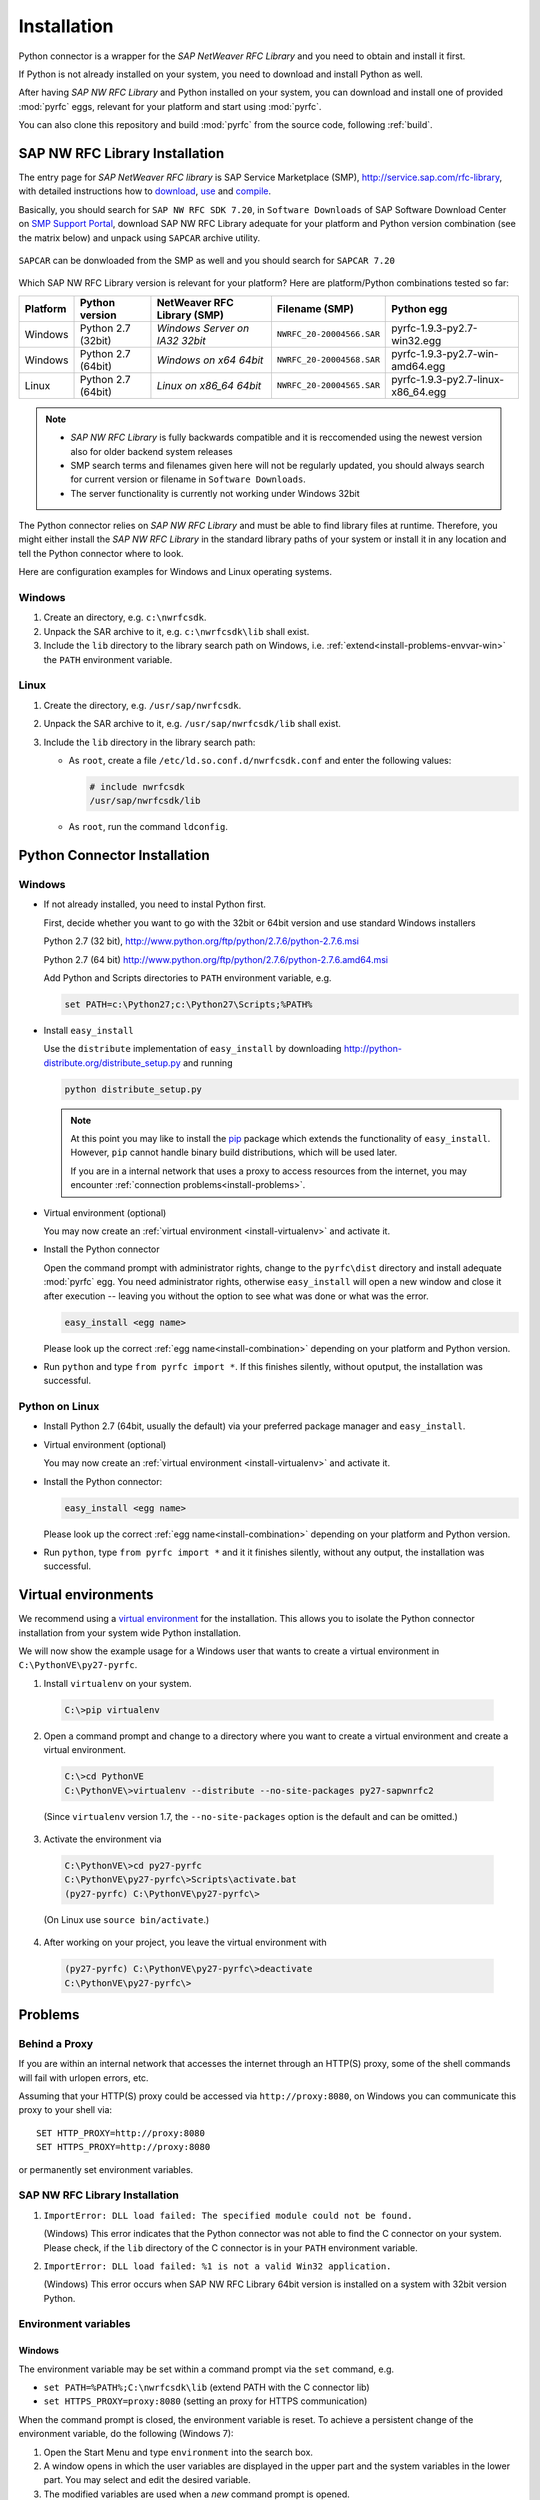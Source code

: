 .. _installation:

============
Installation
============

Python connector is a wrapper for the *SAP NetWeaver RFC Library* and you need to obtain and install it first.

If Python is not already installed on your system, you need to download and install Python as well.

After having *SAP NW RFC Library* and Python installed on your system, you can download and install one of provided
:mod:`pyrfc` eggs, relevant for your platform and start using :mod:`pyrfc`.

You can also clone this repository and build :mod:`pyrfc` from the source code, following :ref:`build`.

.. _install-c-connector:

SAP NW RFC Library Installation
===============================

The entry page for *SAP NetWeaver RFC library* is SAP Service Marketplace (SMP), http://service.sap.com/rfc-library, 
with detailed instructions how to 
`download <http://service.sap.com/sap/support/notes/1025361>`_, 
`use <https://websmp103.sap-ag.de/~sapidb/011000358700000869672007.pdf>`_ and 
`compile <https://websmp103.sap-ag.de/sap/support/notes/1056696>`_.

Basically, you should search for ``SAP NW RFC SDK 7.20``, in ``Software Downloads`` of SAP Software Download Center 
on `SMP Support Portal <http://service.sap.com/support>`_, download SAP NW RFC Library adequate for your platform 
and Python version combination (see the matrix below) and unpack using ``SAPCAR`` archive utility.

.. figure:: images/SMP-SAPNWRFCSDK.png
    :align: center

``SAPCAR`` can be donwloaded from the SMP as well and you should search for ``SAPCAR 7.20``

.. figure:: images/SMP-SAPCAR.png
    :align: center

.. _install-combination:



Which SAP NW RFC Library version is relevant for your platform? Here are platform/Python combinations tested so far:

========== ================== ============================== ========================= ======================================
Platform   Python version       NetWeaver RFC Library (SMP)       Filename (SMP)                  Python egg
========== ================== ============================== ========================= ======================================
Windows    Python 2.7 (32bit) *Windows Server on IA32 32bit* ``NWRFC_20-20004566.SAR`` pyrfc-1.9.3-py2.7-win32.egg
Windows    Python 2.7 (64bit) *Windows on x64 64bit*         ``NWRFC_20-20004568.SAR`` pyrfc-1.9.3-py2.7-win-amd64.egg
Linux      Python 2.7 (64bit) *Linux on x86_64 64bit*        ``NWRFC_20-20004565.SAR`` pyrfc-1.9.3-py2.7-linux-x86_64.egg
========== ================== ============================== ========================= ======================================

.. note::
   * *SAP NW RFC Library* is fully backwards compatible and it is reccomended using 
     the newest version also for older backend system releases

   * SMP search terms and filenames given here will not be regularly updated,
     you should always search  for current version or filename in ``Software Downloads``.

   * The server functionality is currently not working under Windows 32bit

.. _SAP Note 1025361: http://service.sap.com/sap/support/notes/1025361
.. _download location: http://www.service.sap.com/~form/handler?_APP=00200682500000001943&_EVENT=DISPHIER&HEADER=N&FUNCTIONBAR=N&EVENT=TREE&TMPL=01200314690200010197&V=MAINT


The Python connector relies on *SAP NW RFC Library* and must be able to find library 
files at runtime. Therefore, you might either install the *SAP NW RFC Library* 
in the standard library paths of your system or install it in any location and tell the
Python connector where to look.

Here are configuration examples for Windows and Linux operating systems.

Windows
-------

1. Create an directory, e.g. ``c:\nwrfcsdk``.
2. Unpack the SAR archive to it, e.g. ``c:\nwrfcsdk\lib`` shall exist.
3. Include the ``lib`` directory to the library search path on Windows, i.e.
   :ref:`extend<install-problems-envvar-win>` the ``PATH`` environment variable.


Linux
-----

1. Create the directory, e.g. ``/usr/sap/nwrfcsdk``.
2. Unpack the SAR archive to it, e.g. ``/usr/sap/nwrfcsdk/lib`` shall exist.
3. Include the ``lib`` directory in the library search path:

   * As ``root``, create a file ``/etc/ld.so.conf.d/nwrfcsdk.conf`` and
     enter the following values:

     .. code-block:: sh

        # include nwrfcsdk
        /usr/sap/nwrfcsdk/lib

   * As ``root``, run the command ``ldconfig``.


.. _install-python-connector:

Python Connector Installation
=============================

Windows
-------

.. _`install-python-win`:

* If not already installed, you need to instal Python first.

  First, decide whether you want to go with the 32bit or 64bit version and use standard Windows installers

  Python 2.7 (32 bit), http://www.python.org/ftp/python/2.7.6/python-2.7.6.msi

  Python 2.7 (64 bit) http://www.python.org/ftp/python/2.7.6/python-2.7.6.amd64.msi

  Add Python and Scripts directories to ``PATH`` environment variable, e.g.

  .. code-block:: none

     set PATH=c:\Python27;c:\Python27\Scripts;%PATH%

* Install ``easy_install``

  Use the ``distribute`` implementation of ``easy_install`` by downloading
  http://python-distribute.org/distribute_setup.py and running

  .. code-block:: none

     python distribute_setup.py

  .. note::

     At this point you may like to install the `pip`_ package which extends
     the functionality of ``easy_install``. However, ``pip`` cannot handle binary
     build distributions, which will be used later.

     If you are in a internal network that uses a proxy to access resources from
     the internet, you may encounter :ref:`connection problems<install-problems>`.

     .. _pip: http://pypi.python.org/pypi/pip


* Virtual environment (optional)

  You may now create an :ref:`virtual environment <install-virtualenv>`
  and activate it.


* Install the Python connector

  Open the command prompt with administrator rights, change to the ``pyrfc\dist`` directory
  and install adequate :mod:`pyrfc` egg. You need administrator rights, otherwise ``easy_install`` 
  will open a new window and close it after execution -- leaving you without the option to see what
  was done or what was the error.

  .. code-block:: sh

     easy_install <egg name>

  Please look up the correct :ref:`egg name<install-combination>`
  depending on your platform and Python version.

* Run ``python`` and type ``from pyrfc import *``. If this finishes silently, without
  oputput, the installation was successful.

Python on Linux
---------------

.. _`install-python-linux`:

* Install Python 2.7 (64bit, usually the default) via your preferred package manager
  and ``easy_install``.

* Virtual environment (optional)

  You may now create an :ref:`virtual environment <install-virtualenv>`
  and activate it.

* Install the Python connector:

  .. code-block:: sh

     easy_install <egg name>

  Please look up the correct :ref:`egg name<install-combination>`
  depending on your platform and Python version.

* Run ``python``, type ``from pyrfc import *`` and it it finishes silently, without
  any output, the installation was successful.


.. _install-virtualenv:

Virtual environments
====================

We recommend using a `virtual environment`_ for the installation. This
allows you to isolate the Python connector installation from your system wide
Python installation.

.. _virtual environment: http://pypi.python.org/pypi/virtualenv

We will now show the example usage for a Windows user that wants to create
a virtual environment in ``C:\PythonVE\py27-pyrfc``.

1. Install ``virtualenv`` on your system.

  .. code-block:: none

     C:\>pip virtualenv

2. Open a command prompt and change to a directory where you want to create a virtual
   environment and create a virtual environment.

  .. code-block:: none

     C:\>cd PythonVE
     C:\PythonVE\>virtualenv --distribute --no-site-packages py27-sapwnrfc2

  (Since ``virtualenv`` version 1.7, the ``--no-site-packages`` option is the
  default and can be omitted.)

3. Activate the environment via

  .. code-block:: none

     C:\PythonVE\>cd py27-pyrfc
     C:\PythonVE\py27-pyrfc\>Scripts\activate.bat
     (py27-pyrfc) C:\PythonVE\py27-pyrfc\>

  (On Linux use ``source bin/activate``.)

4. After working on your project, you leave the virtual environment with

  .. code-block:: none

     (py27-pyrfc) C:\PythonVE\py27-pyrfc\>deactivate
     C:\PythonVE\py27-pyrfc\>


.. _install-problems:

Problems
========

Behind a Proxy
--------------

If you are within an internal network that accesses the internet through
an HTTP(S) proxy, some of the shell commands will fail with urlopen errors, etc.

Assuming that your HTTP(S) proxy could be accessed via ``http://proxy:8080``, on Windows
you can communicate this proxy to your shell via::

    SET HTTP_PROXY=http://proxy:8080
    SET HTTPS_PROXY=http://proxy:8080

or permanently set environment variables.


SAP NW RFC Library Installation
-------------------------------

1.  ``ImportError: DLL load failed: The specified module could not be found.``

    (Windows)
    This error indicates that the Python connector was not able to find the
    C connector on your system. Please check, if the ``lib`` directory of the
    C connector is in your ``PATH`` environment variable.

2. ``ImportError: DLL load failed: %1 is not a valid Win32 application.``

   (Windows)
   This error occurs when SAP NW RFC Library 64bit version is installed on a system with 32bit version Python.

Environment variables
---------------------

.. _install-problems-envvar-win:

Windows
'''''''
The environment variable may be set within a command prompt via the ``set``
command, e.g.

* ``set PATH=%PATH%;C:\nwrfcsdk\lib`` (extend PATH with the C connector lib)
* ``set HTTPS_PROXY=proxy:8080`` (setting an proxy for HTTPS communication)

When the command prompt is closed, the environment variable is reset. To achieve
a persistent change of the environment variable, do the following (Windows 7):

1. Open the Start Menu and type ``environment`` into the search box.
2. A window opens in which the user variables are displayed in the upper part
   and the system variables in the lower part. You may select and edit
   the desired variable.
3. The modified variables are used when a *new* command prompt is opened.

